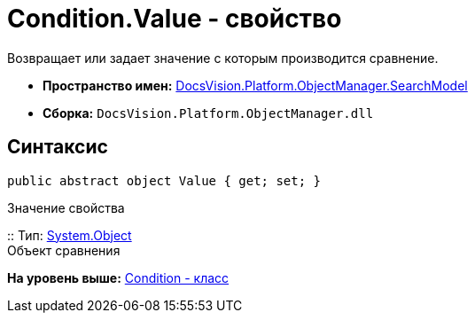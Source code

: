 = Condition.Value - свойство

Возвращает или задает значение с которым производится сравнение.

* [.keyword]*Пространство имен:* xref:SearchModel_NS.adoc[DocsVision.Platform.ObjectManager.SearchModel]
* [.keyword]*Сборка:* [.ph .filepath]`DocsVision.Platform.ObjectManager.dll`

== Синтаксис

[source,pre,codeblock,language-csharp]
----
public abstract object Value { get; set; }
----

Значение свойства

::
  Тип: http://msdn.microsoft.com/ru-ru/library/system.object.aspx[System.Object]
  +
  Объект сравнения

*На уровень выше:* xref:../../../../../api/DocsVision/Platform/ObjectManager/SearchModel/Condition_CL.adoc[Condition - класс]
